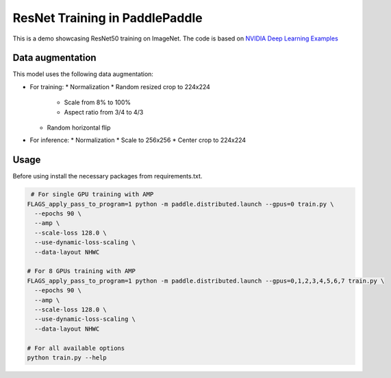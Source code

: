 ResNet Training in PaddlePaddle
===============================

This is a demo showcasing ResNet50 training on ImageNet.
The code is based on `NVIDIA Deep Learning Examples <https://github.com/NVIDIA/DeepLearningExamples/tree/master/PaddlePaddle/Classification/RN50v1.5>`_

Data augmentation
-----------------

This model uses the following data augmentation:

* For training:
  * Normalization
  * Random resized crop to 224x224
    * Scale from 8% to 100%
    * Aspect ratio from 3/4 to 4/3
  * Random horizontal flip
* For inference:
  * Normalization
  * Scale to 256x256
  * Center crop to 224x224


Usage
-----

Before using install the necessary packages from requirements.txt.

.. code-block:: bash

   # For single GPU training with AMP
  FLAGS_apply_pass_to_program=1 python -m paddle.distributed.launch --gpus=0 train.py \
    --epochs 90 \
    --amp \
    --scale-loss 128.0 \
    --use-dynamic-loss-scaling \
    --data-layout NHWC

  # For 8 GPUs training with AMP
  FLAGS_apply_pass_to_program=1 python -m paddle.distributed.launch --gpus=0,1,2,3,4,5,6,7 train.py \
    --epochs 90 \
    --amp \
    --scale-loss 128.0 \
    --use-dynamic-loss-scaling \
    --data-layout NHWC

  # For all available options
  python train.py --help
